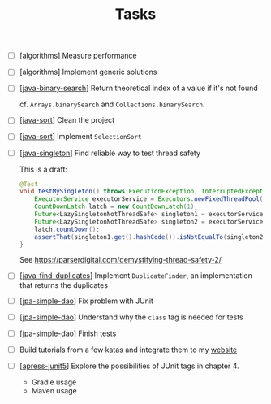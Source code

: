 #+TITLE: Tasks

- [ ] [algorithms] Measure performance

- [ ] [algorithms] Implement generic solutions

- [ ] [[[file:katas/java-binary-search.org][java-binary-search]]] Return theoretical index of a value if it's not found

  cf. ~Arrays.binarySearch~ and ~Collections.binarySearch~.

- [ ] [[[file:katas/java-sort.org][java-sort]]] Clean the project

- [ ] [[[file:katas/java-sort.org][java-sort]]] Implement ~SelectionSort~

- [ ] [[[file:katas/java-singleton.org][java-singleton]]] Find reliable way to test thread safety

  This is a draft:

  #+begin_src java
    @Test
    void testMySingleton() throws ExecutionException, InterruptedException {
        ExecutorService executorService = Executors.newFixedThreadPool(2);
        CountDownLatch latch = new CountDownLatch(1);
        Future<LazySingletonNotThreadSafe> singleton1 = executorService.submit(new MyThread(latch));
        Future<LazySingletonNotThreadSafe> singleton2 = executorService.submit(new MyThread(latch));
        latch.countDown();
        assertThat(singleton1.get().hashCode()).isNotEqualTo(singleton2.get().hashCode());
    }
  #+end_src

  See https://parserdigital.com/demystifying-thread-safety-2/

- [ ] [[[file:katas/java-find-duplicates.org][java-find-duplicates]]] Implement ~DuplicateFinder~, an implementation that
  returns the duplicates

- [ ] [[[file:katas/jpa-simple-dao.org][jpa-simple-dao]]] Fix problem with JUnit

- [ ] [[[file:katas/jpa-simple-dao.org][jpa-simple-dao]]] Understand why the =class= tag is needed for tests

- [ ] [[[file:katas/jpa-simple-dao.org][jpa-simple-dao]]] Finish tests

- [ ] Build tutorials from a few katas and integrate them to my
  [[https://lecigne.net][website]]

- [ ] [[[file:katas/apress-junit5.org][apress-junit5]]] Explore the possibilities of JUnit tags in
  chapter 4.
  + Gradle usage
  + Maven usage
